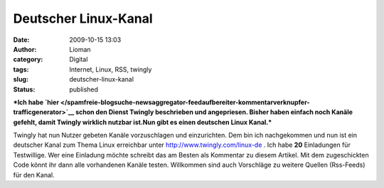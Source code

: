 Deutscher Linux-Kanal
#####################
:date: 2009-10-15 13:03
:author: Lioman
:category: Digital
:tags: Internet, Linux, RSS, twingly
:slug: deutscher-linux-kanal
:status: published

***Ich habe
`hier </spamfreie-blogsuche-newsaggregator-feedaufbereiter-kommentarverknupfer-trafficgenerator>`__
schon den Dienst Twingly beschrieben und angepriesen. Bisher haben
einfach noch Kanäle gefehlt, damit Twingly wirklich nutzbar ist.Nun gibt
es einen deutschen Linux Kanal.***

Twingly hat nun Nutzer gebeten Kanäle vorzuschlagen und einzurichten.
Dem bin ich nachgekommen und nun ist ein deutscher Kanal zum Thema Linux
erreichbar unter
`http://www.twingly.com/linux-de <http://web.archive.org/web/20110617005550/http://www.twingly.com:80/linux-de>`__
. Ich habe **20** Einladungen für Testwillige. Wer eine Einladung möchte
schreibt das am Besten als Kommentar zu diesem Artikel. Mit dem
zugeschickten Code könnt ihr dann alle vorhandenen Kanäle testen.
Willkommen sind auch Vorschläge zu weitere Quellen (Rss-Feeds) für den
Kanal.
